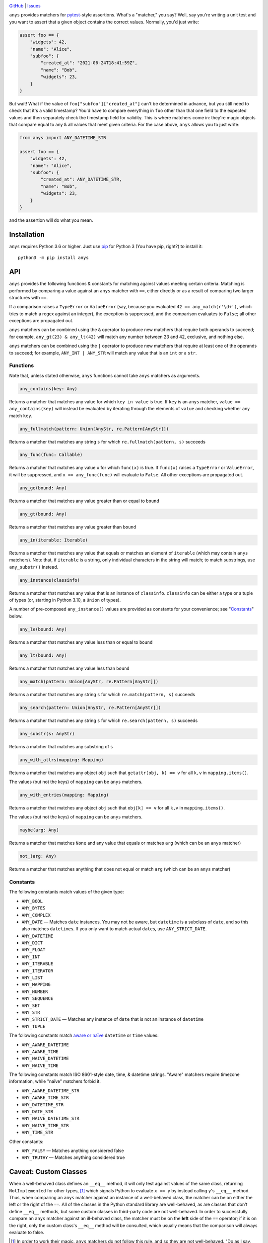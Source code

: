 .. image:: http://www.repostatus.org/badges/latest/wip.svg
    :target: http://www.repostatus.org/#wip
    :alt: Project Status: WIP — Initial development is in progress, but there
          has not yet been a stable, usable release suitable for the public.

.. image:: https://github.com/jwodder/anys/workflows/Test/badge.svg?branch=master
    :target: https://github.com/jwodder/anys/actions?workflow=Test
    :alt: CI Status

.. image:: https://codecov.io/gh/jwodder/anys/branch/master/graph/badge.svg
    :target: https://codecov.io/gh/jwodder/anys

.. image:: https://img.shields.io/github/license/jwodder/anys.svg
    :target: https://opensource.org/licenses/MIT
    :alt: MIT License

`GitHub <https://github.com/jwodder/anys>`_
| `Issues <https://github.com/jwodder/anys/issues>`_

``anys`` provides matchers for pytest_-style assertions.  What's a "matcher,"
you say?  Well, say you're writing a unit test and you want to assert that a
given object contains the correct values.  Normally, you'd just write:

.. code:: python

    assert foo == {
        "widgets": 42,
        "name": "Alice",
        "subfoo": {
            "created_at": "2021-06-24T18:41:59Z",
            "name": "Bob",
            "widgets": 23,
        }
    }

But wait!  What if the value of ``foo["subfoo"]["created_at"]`` can't be
determined in advance, but you still need to check that it's a valid timestamp?
You'd have to compare everything in ``foo`` other than that one field to the
expected values and then separately check the timestamp field for validity.
This is where matchers come in: they're magic objects that compare equal to any
& all values that meet given criteria.  For the case above, ``anys`` allows you
to just write:

.. code:: python

    from anys import ANY_DATETIME_STR

    assert foo == {
        "widgets": 42,
        "name": "Alice",
        "subfoo": {
            "created_at": ANY_DATETIME_STR,
            "name": "Bob",
            "widgets": 23,
        }
    }

and the assertion will do what you mean.

.. _pytest: https://docs.pytest.org

Installation
============
``anys`` requires Python 3.6 or higher.  Just use `pip <https://pip.pypa.io>`_
for Python 3 (You have pip, right?) to install it::

    python3 -m pip install anys


API
===

``anys`` provides the following functions & constants for matching against
values meeting certain criteria.  Matching is performed by comparing a value
against an ``anys`` matcher with ``==``, either directly or as a result of
comparing two larger structures with ``==``.

If a comparison raises a ``TypeError`` or ``ValueError`` (say, because you
evaluated ``42 == any_match(r'\d+')``, which tries to match a regex against an
integer), the exception is suppressed, and the comparison evaluates to
``False``; all other exceptions are propagated out.

``anys`` matchers can be combined using the ``&`` operator to produce new
matchers that require both operands to succeed; for example, ``any_gt(23) &
any_lt(42)`` will match any number between 23 and 42, exclusive, and nothing
else.

``anys`` matchers can be combined using the ``|`` operator to produce new
matchers that require at least one of the operands to succeed; for example,
``ANY_INT | ANY_STR`` will match any value that is an ``int`` or a ``str``.

Functions
---------

Note that, unless stated otherwise, ``anys`` functions cannot take ``anys``
matchers as arguments.

.. code:: python

    any_contains(key: Any)

Returns a matcher that matches any value for which ``key in value`` is true.
If ``key`` is an ``anys`` matcher, ``value == any_contains(key)`` will instead
be evaluated by iterating through the elements of ``value`` and checking
whether any match ``key``.

.. code:: python

    any_fullmatch(pattern: Union[AnyStr, re.Pattern[AnyStr]])

Returns a matcher that matches any string ``s`` for which
``re.fullmatch(pattern, s)`` succeeds

.. code:: python

    any_func(func: Callable)

Returns a matcher that matches any value ``x`` for which ``func(x)`` is true.
If ``func(x)`` raises a ``TypeError`` or ``ValueError``, it will be suppressed,
and ``x == any_func(func)`` will evaluate to ``False``.  All other exceptions
are propagated out.

.. code:: python

    any_ge(bound: Any)

Returns a matcher that matches any value greater than or equal to ``bound``

.. code:: python

    any_gt(bound: Any)

Returns a matcher that matches any value greater than ``bound``

.. code:: python

    any_in(iterable: Iterable)

Returns a matcher that matches any value that equals or matches an element of
``iterable`` (which may contain ``anys`` matchers).  Note that, if ``iterable``
is a string, only individual characters in the string will match; to match
substrings, use ``any_substr()`` instead.

.. code:: python

    any_instance(classinfo)

Returns a matcher that matches any value that is an instance of ``classinfo``.
``classinfo`` can be either a type or a tuple of types (or, starting in Python
3.10, a ``Union`` of types).

A number of pre-composed ``any_instance()`` values are provided as constants
for your convenience; see "Constants_" below.

.. code:: python

    any_le(bound: Any)

Returns a matcher that matches any value less than or equal to ``bound``

.. code:: python

    any_lt(bound: Any)

Returns a matcher that matches any value less than ``bound``

.. code:: python

    any_match(pattern: Union[AnyStr, re.Pattern[AnyStr]])

Returns a matcher that matches any string ``s`` for which ``re.match(pattern,
s)`` succeeds

.. code:: python

    any_search(pattern: Union[AnyStr, re.Pattern[AnyStr]])

Returns a matcher that matches any string ``s`` for which ``re.search(pattern,
s)`` succeeds

.. code:: python

    any_substr(s: AnyStr)

Returns a matcher that matches any substring of ``s``

.. code:: python

    any_with_attrs(mapping: Mapping)

Returns a matcher that matches any object ``obj`` such that ``getattr(obj, k)
== v`` for all ``k,v`` in ``mapping.items()``.

The values (but not the keys) of ``mapping`` can be ``anys`` matchers.

.. code:: python

    any_with_entries(mapping: Mapping)

Returns a matcher that matches any object ``obj`` such that ``obj[k] == v`` for
all ``k,v`` in ``mapping.items()``.

The values (but not the keys) of ``mapping`` can be ``anys`` matchers.

.. code:: python

    maybe(arg: Any)

Returns a matcher that matches ``None`` and any value that equals or matches
``arg`` (which can be an ``anys`` matcher)

.. code:: python

    not_(arg: Any)

Returns a matcher that matches anything that does not equal or match ``arg``
(which can be an ``anys`` matcher)

Constants
---------

The following constants match values of the given type:

- ``ANY_BOOL``
- ``ANY_BYTES``
- ``ANY_COMPLEX``
- ``ANY_DATE`` — Matches ``date`` instances.  You may not be aware, but
  ``datetime`` is a subclass of ``date``, and so this also matches
  ``datetime``\s.  If you only want to match actual ``date``\s, use
  ``ANY_STRICT_DATE``.
- ``ANY_DATETIME``
- ``ANY_DICT``
- ``ANY_FLOAT``
- ``ANY_INT``
- ``ANY_ITERABLE``
- ``ANY_ITERATOR``
- ``ANY_LIST``
- ``ANY_MAPPING``
- ``ANY_NUMBER``
- ``ANY_SEQUENCE``
- ``ANY_SET``
- ``ANY_STR``
- ``ANY_STRICT_DATE`` — Matches any instance of ``date`` that is not an
  instance of ``datetime``
- ``ANY_TUPLE``

The following constants match `aware or naïve`__ ``datetime`` or ``time``
values:

__ https://docs.python.org/3/library/datetime.html#aware-and-naive-objects

- ``ANY_AWARE_DATETIME``
- ``ANY_AWARE_TIME``
- ``ANY_NAIVE_DATETIME``
- ``ANY_NAIVE_TIME``

The following constants match ISO 8601-style date, time, & datetime strings.
"Aware" matchers require timezone information, while "naïve" matchers forbid
it.

- ``ANY_AWARE_DATETIME_STR``
- ``ANY_AWARE_TIME_STR``
- ``ANY_DATETIME_STR``
- ``ANY_DATE_STR``
- ``ANY_NAIVE_DATETIME_STR``
- ``ANY_NAIVE_TIME_STR``
- ``ANY_TIME_STR``

Other constants:

- ``ANY_FALSY`` — Matches anything considered false
- ``ANY_TRUTHY`` — Matches anything considered true

Caveat: Custom Classes
======================

When a well-behaved class defines an ``__eq__`` method, it will only test
against values of the same class, returning ``NotImplemented`` for other types,
[1]_ which signals Python to evaluate ``x == y`` by instead calling ``y``'s
``__eq__`` method.  Thus, when comparing an ``anys`` matcher against an
instance of a well-behaved class, the matcher can be on either the left or the
right of the ``==``.  All of the classes in the Python standard library are
well-behaved, as are classes that don't define ``__eq__`` methods, but some
custom classes in third-party code are not well-behaved.  In order to
successfully compare an ``anys`` matcher against an ill-behaved class, the
matcher must be on the **left** side of the ``==`` operator; if it is on the
right, only the custom class's ``__eq__`` method will be consulted, which
usually means that the comparison will always evaluate to false.

.. [1] In order to work their magic, ``anys`` matchers do not follow this rule,
       and so they are not well-behaved.  "Do as I say, not as I do," as they
       say.
